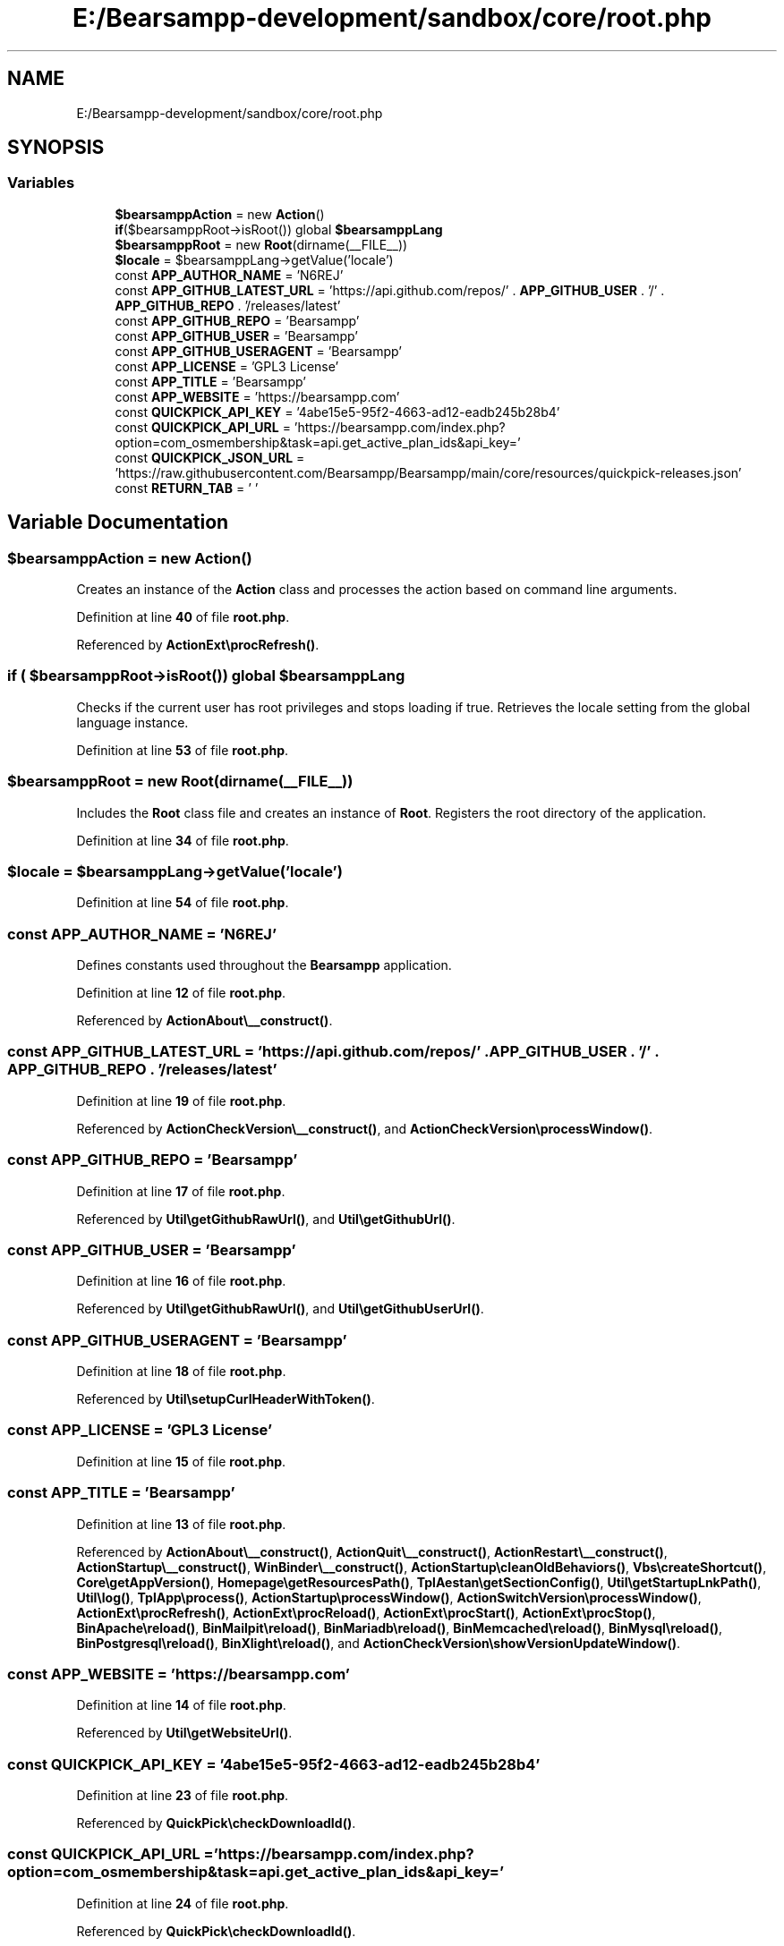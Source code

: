 .TH "E:/Bearsampp-development/sandbox/core/root.php" 3 "Version 2025.8.29" "Bearsampp" \" -*- nroff -*-
.ad l
.nh
.SH NAME
E:/Bearsampp-development/sandbox/core/root.php
.SH SYNOPSIS
.br
.PP
.SS "Variables"

.in +1c
.ti -1c
.RI "\fB$bearsamppAction\fP = new \fBAction\fP()"
.br
.ti -1c
.RI "\fBif\fP($bearsamppRoot\->isRoot()) global \fB$bearsamppLang\fP"
.br
.ti -1c
.RI "\fB$bearsamppRoot\fP = new \fBRoot\fP(dirname(__FILE__))"
.br
.ti -1c
.RI "\fB$locale\fP = $bearsamppLang\->getValue('locale')"
.br
.ti -1c
.RI "const \fBAPP_AUTHOR_NAME\fP = 'N6REJ'"
.br
.ti -1c
.RI "const \fBAPP_GITHUB_LATEST_URL\fP = 'https://api\&.github\&.com/repos/' \&. \fBAPP_GITHUB_USER\fP \&. '/' \&. \fBAPP_GITHUB_REPO\fP \&. '/releases/latest'"
.br
.ti -1c
.RI "const \fBAPP_GITHUB_REPO\fP = 'Bearsampp'"
.br
.ti -1c
.RI "const \fBAPP_GITHUB_USER\fP = 'Bearsampp'"
.br
.ti -1c
.RI "const \fBAPP_GITHUB_USERAGENT\fP = 'Bearsampp'"
.br
.ti -1c
.RI "const \fBAPP_LICENSE\fP = 'GPL3 License'"
.br
.ti -1c
.RI "const \fBAPP_TITLE\fP = 'Bearsampp'"
.br
.ti -1c
.RI "const \fBAPP_WEBSITE\fP = 'https://bearsampp\&.com'"
.br
.ti -1c
.RI "const \fBQUICKPICK_API_KEY\fP = '4abe15e5\-95f2\-4663\-ad12\-eadb245b28b4'"
.br
.ti -1c
.RI "const \fBQUICKPICK_API_URL\fP = 'https://bearsampp\&.com/index\&.php?option=com_osmembership&task=api\&.get_active_plan_ids&api_key='"
.br
.ti -1c
.RI "const \fBQUICKPICK_JSON_URL\fP = 'https://raw\&.githubusercontent\&.com/Bearsampp/Bearsampp/main/core/resources/quickpick\-releases\&.json'"
.br
.ti -1c
.RI "const \fBRETURN_TAB\fP = ' '"
.br
.in -1c
.SH "Variable Documentation"
.PP 
.SS "$bearsamppAction = new \fBAction\fP()"
Creates an instance of the \fBAction\fP class and processes the action based on command line arguments\&. 
.PP
Definition at line \fB40\fP of file \fBroot\&.php\fP\&.
.PP
Referenced by \fBActionExt\\procRefresh()\fP\&.
.SS "\fBif\fP ( $bearsamppRoot\->isRoot()) global $bearsamppLang"
Checks if the current user has root privileges and stops loading if true\&. Retrieves the locale setting from the global language instance\&. 
.PP
Definition at line \fB53\fP of file \fBroot\&.php\fP\&.
.SS "$bearsamppRoot = new \fBRoot\fP(dirname(__FILE__))"
Includes the \fBRoot\fP class file and creates an instance of \fBRoot\fP\&. Registers the root directory of the application\&. 
.PP
Definition at line \fB34\fP of file \fBroot\&.php\fP\&.
.SS "$locale = $bearsamppLang\->getValue('locale')"

.PP
Definition at line \fB54\fP of file \fBroot\&.php\fP\&.
.SS "const APP_AUTHOR_NAME = 'N6REJ'"
Defines constants used throughout the \fBBearsampp\fP application\&. 
.PP
Definition at line \fB12\fP of file \fBroot\&.php\fP\&.
.PP
Referenced by \fBActionAbout\\__construct()\fP\&.
.SS "const APP_GITHUB_LATEST_URL = 'https://api\&.github\&.com/repos/' \&. \fBAPP_GITHUB_USER\fP \&. '/' \&. \fBAPP_GITHUB_REPO\fP \&. '/releases/latest'"

.PP
Definition at line \fB19\fP of file \fBroot\&.php\fP\&.
.PP
Referenced by \fBActionCheckVersion\\__construct()\fP, and \fBActionCheckVersion\\processWindow()\fP\&.
.SS "const APP_GITHUB_REPO = 'Bearsampp'"

.PP
Definition at line \fB17\fP of file \fBroot\&.php\fP\&.
.PP
Referenced by \fBUtil\\getGithubRawUrl()\fP, and \fBUtil\\getGithubUrl()\fP\&.
.SS "const APP_GITHUB_USER = 'Bearsampp'"

.PP
Definition at line \fB16\fP of file \fBroot\&.php\fP\&.
.PP
Referenced by \fBUtil\\getGithubRawUrl()\fP, and \fBUtil\\getGithubUserUrl()\fP\&.
.SS "const APP_GITHUB_USERAGENT = 'Bearsampp'"

.PP
Definition at line \fB18\fP of file \fBroot\&.php\fP\&.
.PP
Referenced by \fBUtil\\setupCurlHeaderWithToken()\fP\&.
.SS "const APP_LICENSE = 'GPL3 License'"

.PP
Definition at line \fB15\fP of file \fBroot\&.php\fP\&.
.SS "const APP_TITLE = 'Bearsampp'"

.PP
Definition at line \fB13\fP of file \fBroot\&.php\fP\&.
.PP
Referenced by \fBActionAbout\\__construct()\fP, \fBActionQuit\\__construct()\fP, \fBActionRestart\\__construct()\fP, \fBActionStartup\\__construct()\fP, \fBWinBinder\\__construct()\fP, \fBActionStartup\\cleanOldBehaviors()\fP, \fBVbs\\createShortcut()\fP, \fBCore\\getAppVersion()\fP, \fBHomepage\\getResourcesPath()\fP, \fBTplAestan\\getSectionConfig()\fP, \fBUtil\\getStartupLnkPath()\fP, \fBUtil\\log()\fP, \fBTplApp\\process()\fP, \fBActionStartup\\processWindow()\fP, \fBActionSwitchVersion\\processWindow()\fP, \fBActionExt\\procRefresh()\fP, \fBActionExt\\procReload()\fP, \fBActionExt\\procStart()\fP, \fBActionExt\\procStop()\fP, \fBBinApache\\reload()\fP, \fBBinMailpit\\reload()\fP, \fBBinMariadb\\reload()\fP, \fBBinMemcached\\reload()\fP, \fBBinMysql\\reload()\fP, \fBBinPostgresql\\reload()\fP, \fBBinXlight\\reload()\fP, and \fBActionCheckVersion\\showVersionUpdateWindow()\fP\&.
.SS "const APP_WEBSITE = 'https://bearsampp\&.com'"

.PP
Definition at line \fB14\fP of file \fBroot\&.php\fP\&.
.PP
Referenced by \fBUtil\\getWebsiteUrl()\fP\&.
.SS "const QUICKPICK_API_KEY = '4abe15e5\-95f2\-4663\-ad12\-eadb245b28b4'"

.PP
Definition at line \fB23\fP of file \fBroot\&.php\fP\&.
.PP
Referenced by \fBQuickPick\\checkDownloadId()\fP\&.
.SS "const QUICKPICK_API_URL = 'https://bearsampp\&.com/index\&.php?option=com_osmembership&task=api\&.get_active_plan_ids&api_key='"

.PP
Definition at line \fB24\fP of file \fBroot\&.php\fP\&.
.PP
Referenced by \fBQuickPick\\checkDownloadId()\fP\&.
.SS "const QUICKPICK_JSON_URL = 'https://raw\&.githubusercontent\&.com/Bearsampp/Bearsampp/main/core/resources/quickpick\-releases\&.json'"

.PP
Definition at line \fB27\fP of file \fBroot\&.php\fP\&.
.PP
Referenced by \fBQuickPick\\checkQuickpickJson()\fP, and \fBQuickPick\\rebuildQuickpickJson()\fP\&.
.SS "const RETURN_TAB = ' '"

.PP
Definition at line \fB20\fP of file \fBroot\&.php\fP\&.
.PP
Referenced by \fBTplConsoleZ\\getIncrStr()\fP\&.
.SH "Author"
.PP 
Generated automatically by Doxygen for Bearsampp from the source code\&.
